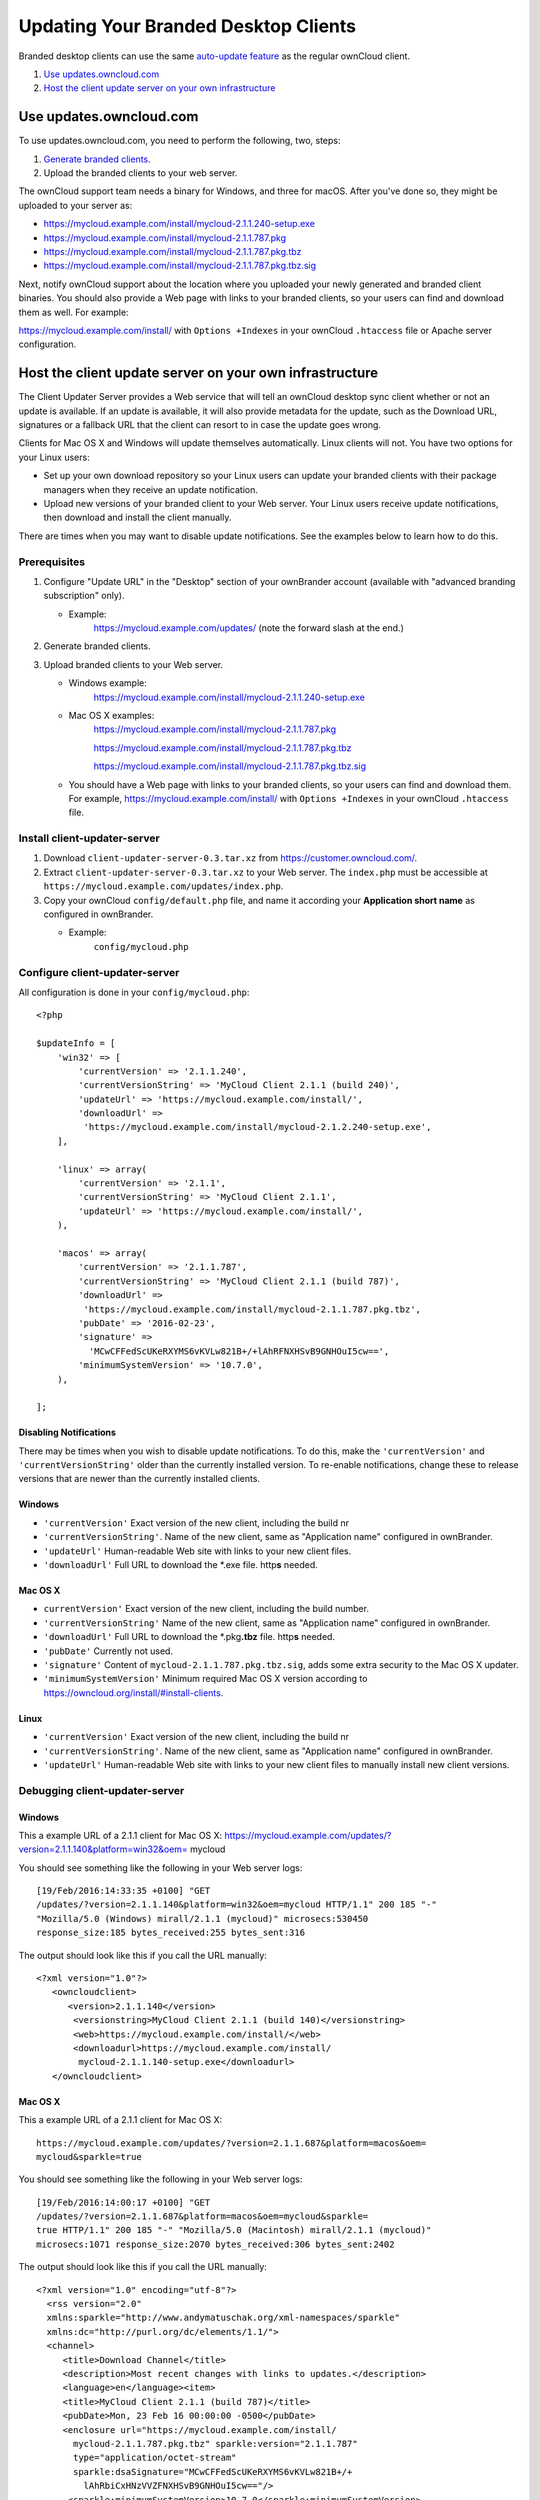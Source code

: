 =====================================
Updating Your Branded Desktop Clients
=====================================

Branded desktop clients can use the same `auto-update feature`_ as the regular ownCloud client. 

1. `Use updates.owncloud.com`_
2. `Host the client update server on your own infrastructure`_

Use updates.owncloud.com
------------------------

To use updates.owncloud.com, you need to perform the following, two, steps:

1. `Generate branded clients`_.
2. Upload the branded clients to your web server.

The ownCloud support team needs a binary for Windows, and three for macOS.
After you've done so, they might be uploaded to your server as:

- https://mycloud.example.com/install/mycloud-2.1.1.240-setup.exe
- https://mycloud.example.com/install/mycloud-2.1.1.787.pkg
- https://mycloud.example.com/install/mycloud-2.1.1.787.pkg.tbz
- https://mycloud.example.com/install/mycloud-2.1.1.787.pkg.tbz.sig

Next, notify ownCloud support about the location where you uploaded your newly generated and branded client binaries.
You should also provide a Web page with links to your branded clients, so your users can find and download them as well. 
For example: 

https://mycloud.example.com/install/ with ``Options +Indexes`` in your ownCloud ``.htaccess`` file or Apache server configuration.

Host the client update server on your own infrastructure
--------------------------------------------------------

The Client Updater Server provides a Web service that will tell an ownCloud 
desktop sync client whether or not an update is available. If an update is 
available, it will also provide metadata for the update, such as the Download 
URL, signatures or a fallback URL that the client can resort to in case the
update goes wrong.

Clients for Mac OS X and Windows will update themselves automatically. Linux 
clients will not. You have two options for your Linux users:

* Set up your own download repository so your Linux users can update your 
  branded clients with their package managers when they receive an update 
  notification.
* Upload new versions of your branded client to your Web server. Your Linux 
  users receive update notifications, then download and install the client 
  manually.

There are times when you may want to disable update notifications. See the 
examples below to learn how to do this.

Prerequisites
~~~~~~~~~~~~~

#. Configure "Update URL" in the "Desktop" section of your ownBrander
   account (available with "advanced branding subscription" only).

   -  Example:
       https://mycloud.example.com/updates/
       (note the forward slash at the end.)

#. Generate branded clients.
#. Upload branded clients to your Web server.

   -  Windows example:
       https://mycloud.example.com/install/mycloud-2.1.1.240-setup.exe
   
   -  Mac OS X examples:
       https://mycloud.example.com/install/mycloud-2.1.1.787.pkg
       
       https://mycloud.example.com/install/mycloud-2.1.1.787.pkg.tbz
       
       https://mycloud.example.com/install/mycloud-2.1.1.787.pkg.tbz.sig
   
   -  You should have a Web page with links to your branded clients, so your 
      users can find and download them. For example, 
      https://mycloud.example.com/install/ with
      ``Options +Indexes`` in your ownCloud ``.htaccess`` file.

Install client-updater-server
~~~~~~~~~~~~~~~~~~~~~~~~~~~~~

#. Download ``client-updater-server-0.3.tar.xz`` from
   https://customer.owncloud.com/.
#. Extract ``client-updater-server-0.3.tar.xz`` to your Web server. The
   ``index.php`` must be accessible at
   ``https://mycloud.example.com/updates/index.php``.
#. Copy your ownCloud ``config/default.php`` file, and name it according 
   your **Application short name** as configured in ownBrander.

   -  Example:
       ``config/mycloud.php``

Configure client-updater-server
~~~~~~~~~~~~~~~~~~~~~~~~~~~~~~~

All configuration is done in your ``config/mycloud.php``::

    <?php

    $updateInfo = [
        'win32' => [
            'currentVersion' => '2.1.1.240',
            'currentVersionString' => 'MyCloud Client 2.1.1 (build 240)',
            'updateUrl' => 'https://mycloud.example.com/install/',
            'downloadUrl' => 
             'https://mycloud.example.com/install/mycloud-2.1.2.240-setup.exe',
        ],

        'linux' => array(
            'currentVersion' => '2.1.1',
            'currentVersionString' => 'MyCloud Client 2.1.1',
            'updateUrl' => 'https://mycloud.example.com/install/',
        ),

        'macos' => array(
            'currentVersion' => '2.1.1.787',
            'currentVersionString' => 'MyCloud Client 2.1.1 (build 787)',
            'downloadUrl' => 
             'https://mycloud.example.com/install/mycloud-2.1.1.787.pkg.tbz',
            'pubDate' => '2016-02-23',
            'signature' => 
              'MCwCFFedScUKeRXYMS6vKVLw821B+/+lAhRFNXHSvB9GNHOuI5cw==',
            'minimumSystemVersion' => '10.7.0',
        ),

    ];

Disabling Notifications
```````````````````````

There may be times when you wish to disable update notifications. To do this, 
make the ``'currentVersion'`` and ``'currentVersionString'`` older than the 
currently installed version. To re-enable notifications, change these to 
release versions that are newer than the currently installed clients.
    
    
Windows
```````

-  ``'currentVersion'``
   Exact version of the new client, including the build nr
-  ``'currentVersionString'``.
   Name of the new client, same as "Application name" configured in
   ownBrander.
-  ``'updateUrl'``
   Human-readable Web site with links to your new client files.
-  ``'downloadUrl'``
   Full URL to download the \*.exe file. http\ **s** needed.


Mac OS X
````````

-  ``currentVersion'``
   Exact version of the new client, including the build number.
-  ``'currentVersionString'``
   Name of the new client, same as "Application name" configured in
   ownBrander.
-  ``'downloadUrl'``
   Full URL to download the \*.pkg\ **.tbz** file. http\ **s** needed.
-  ``'pubDate'``
   Currently not used.
-  ``'signature'``
   Content of ``mycloud-2.1.1.787.pkg.tbz.sig``, adds some extra
   security to the Mac OS X updater.
-  ``'minimumSystemVersion'``
   Minimum required Mac OS X version according to
   https://owncloud.org/install/#install-clients.
   
Linux
`````

-  ``'currentVersion'``
   Exact version of the new client, including the build nr
-  ``'currentVersionString'``.
   Name of the new client, same as "Application name" configured in
   ownBrander.
-  ``'updateUrl'``
   Human-readable Web site with links to your new client files to
   manually install new client versions.   

Debugging client-updater-server
~~~~~~~~~~~~~~~~~~~~~~~~~~~~~~~

Windows
```````

This a example URL of a 2.1.1 client for Mac OS X:
https://mycloud.example.com/updates/?version=2.1.1.140&platform=win32&oem=
mycloud

You should see something like the following in your Web server logs::

 [19/Feb/2016:14:33:35 +0100] "GET 
 /updates/?version=2.1.1.140&platform=win32&oem=mycloud HTTP/1.1" 200 185 "-" 
 "Mozilla/5.0 (Windows) mirall/2.1.1 (mycloud)" microsecs:530450 
 response_size:185 bytes_received:255 bytes_sent:316

The output should look like this if you call the URL manually::

 <?xml version="1.0"?>
    <owncloudclient>
       <version>2.1.1.140</version>
        <versionstring>MyCloud Client 2.1.1 (build 140)</versionstring>
        <web>https://mycloud.example.com/install/</web>   
        <downloadurl>https://mycloud.example.com/install/
         mycloud-2.1.1.140-setup.exe</downloadurl>
    </owncloudclient>

Mac OS X
````````

This a example URL of a 2.1.1 client for Mac OS X::

 https://mycloud.example.com/updates/?version=2.1.1.687&platform=macos&oem=
 mycloud&sparkle=true

You should see something like the following in your Web server logs::

  [19/Feb/2016:14:00:17 +0100] "GET 
  /updates/?version=2.1.1.687&platform=macos&oem=mycloud&sparkle=
  true HTTP/1.1" 200 185 "-" "Mozilla/5.0 (Macintosh) mirall/2.1.1 (mycloud)" 
  microsecs:1071 response_size:2070 bytes_received:306 bytes_sent:2402

The output should look like this if you call the URL manually::

 <?xml version="1.0" encoding="utf-8"?>
   <rss version="2.0" 
   xmlns:sparkle="http://www.andymatuschak.org/xml-namespaces/sparkle" 
   xmlns:dc="http://purl.org/dc/elements/1.1/">
   <channel>
      <title>Download Channel</title>
      <description>Most recent changes with links to updates.</description>
      <language>en</language><item>
      <title>MyCloud Client 2.1.1 (build 787)</title>
      <pubDate>Mon, 23 Feb 16 00:00:00 -0500</pubDate>
      <enclosure url="https://mycloud.example.com/install/
        mycloud-2.1.1.787.pkg.tbz" sparkle:version="2.1.1.787" 
        type="application/octet-stream" 
        sparkle:dsaSignature="MCwCFFedScUKeRXYMS6vKVLw821B+/+
          lAhRbiCxHNzVVZFNXHSvB9GNHOuI5cw=="/>                                   
       <sparkle:minimumSystemVersion>10.7.0</sparkle:minimumSystemVersion>
    </item>
    </channel>
   </rss> 
   
.. links
   
.. _auto-update feature: https://doc.owncloud.com/desktop/latest/autoupdate.html#preventing-automatic-updates
.. _Generate branded clients: https://doc.owncloud.com/branded_clients/
